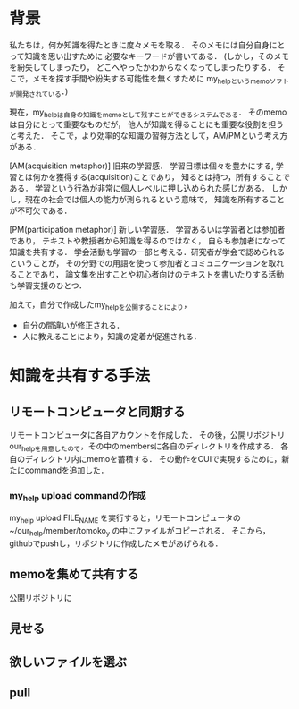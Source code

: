 * 背景
私たちは，何か知識を得たときに度々メモを取る．
そのメモには自分自身にとって知識を思い出すために
必要なキーワードが書いてある．
(しかし，そのメモを紛失してしまったり，
どこへやったかわからなくなってしまったりする．
そこで，メモを探す手間や紛失する可能性を無くすために
my_helpというmemoソフトが開発されている．)

現在，my_helpは自身の知識をmemoとして残すことができるシステムである．
そのmemoは自分にとって重要なものだが，
他人が知識を得ることにも重要な役割を担うと考えた．
そこで，より効率的な知識の習得方法として，AM/PMという考え方がある．

[AM(acquisition metaphor)] 旧来の学習感．
学習目標は個々を豊かにする, 学習とは何かを獲得する(acquisition)ことであり，
知るとは持つ，所有することである．
学習という行為が非常に個人レベルに押し込められた感じがある．
しかし，現在の社会では個人の能力が測られるという意味で，
知識を所有することが不可欠である．

[PM(participation metaphor)] 新しい学習感．
学習あるいは学習者とは参加者であり，
テキストや教授者から知識を得るのではなく，
自らも参加者になって知識を共有する．
学会活動も学習の一部と考える．研究者が学会で認められるということが，
その分野での用語を使って参加者とコミュニケーションを取れることであり，
論文集を出すことや初心者向けのテキストを書いたりする活動も学習支援のひとつ．

加えて，自分で作成したmy_helpを公開することにより，
- 自分の間違いが修正される．
- 人に教えることにより，知識の定着が促進される．

* 知識を共有する手法
** リモートコンピュータと同期する
リモートコンピュータに各自アカウントを作成した．
その後，公開リポジトリour_helpを用意したので，その中のmembersに各自のディレクトリを作成する．
各自のディレクトリ内にmemoを蓄積する．
その動作をCUIで実現するために，新たにcommandを追加した．

*** my_help upload commandの作成
my_help upload FILE_NAME
を実行すると，リモートコンピュータの~/our_help/member/tomoko_y
の中にファイルがコピーされる．
そこから，githubでpushし，リポジトリに作成したメモがあげられる．


** memoを集めて共有する
公開リポジトリに


** 見せる

** 欲しいファイルを選ぶ

** pull
